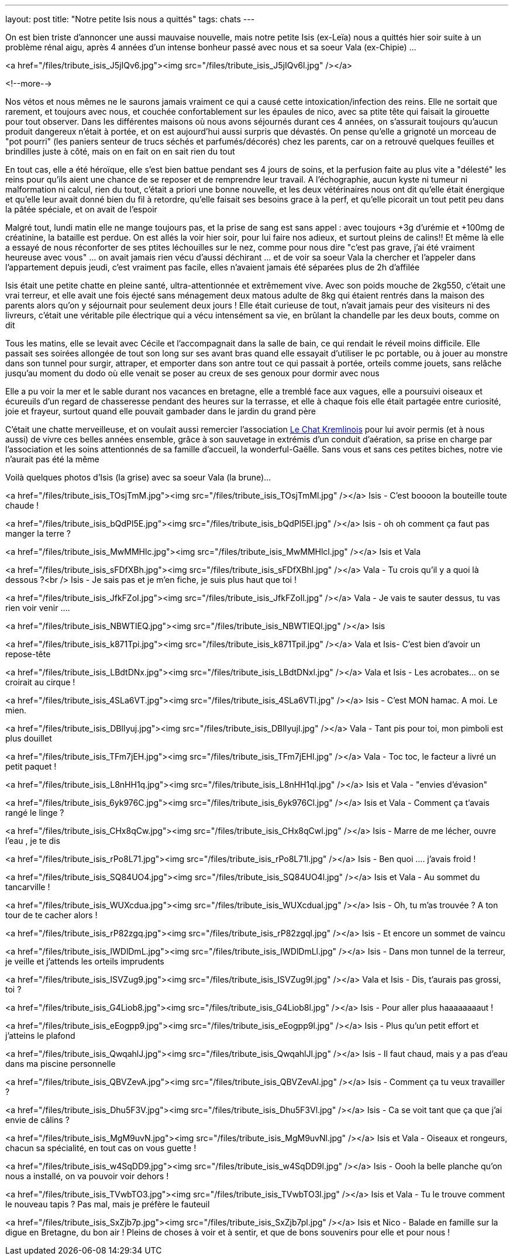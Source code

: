 ---
layout: post
title:  "Notre petite Isis nous a quittés"
tags: chats
---

On est bien triste d'annoncer une aussi mauvaise nouvelle, mais notre petite Isis (ex-Leïa) nous a quittés hier soir suite à un problème rénal aigu, après 4 années d'un intense bonheur passé avec nous et sa soeur Vala (ex-Chipie) ...

<a href="/files/tribute_isis_J5jIQv6.jpg"><img src="/files/tribute_isis_J5jIQv6l.jpg" /></a>

<!--more-->

Nos vétos et nous mêmes ne le saurons jamais vraiment ce qui a causé cette intoxication/infection des reins. Elle ne sortait que rarement, et toujours avec nous, et couchée confortablement sur les épaules de nico, avec sa ptite tête qui faisait la girouette pour tout observer. Dans les différentes maisons où nous avons séjournés durant ces 4 années, on s'assurait toujours qu'aucun produit dangereux n'était à portée, et on est aujourd'hui aussi surpris que dévastés. On pense qu'elle a grignoté un morceau de "pot pourri" (les paniers senteur de trucs séchés et parfumés/décorés) chez les parents, car on a retrouvé quelques feuilles et brindilles juste à côté, mais on en fait on en sait rien du tout

En tout cas, elle a été héroïque, elle s'est bien battue pendant ses 4 jours de soins, et la perfusion faite au plus vite a "délesté" les reins pour qu'ils aient une chance de se reposer et de remprendre leur travail. A l'échographie, aucun kyste ni tumeur ni malformation ni calcul, rien du tout, c'était a priori une bonne nouvelle, et les deux vétérinaires nous ont dit qu'elle était énergique et qu'elle leur avait donné bien du fil à retordre, qu'elle faisait ses besoins grace à la perf, et qu'elle picorait un tout petit peu dans la pâtée spéciale, et on avait de l'espoir

Malgré tout, lundi matin elle ne mange toujours pas, et la prise de sang est sans appel : avec toujours +3g d'urémie et +100mg de créatinine, la bataille est perdue. On est allés la voir hier soir, pour lui faire nos adieux, et surtout pleins de calins!! Et même là elle a essayé de nous réconforter de ses ptites léchouilles sur le nez, comme pour nous dire "c'est pas grave, j'ai été vraiment heureuse avec vous" ... on avait jamais rien vécu d'aussi déchirant ... et de voir sa soeur Vala la chercher et l'appeler dans l'appartement depuis jeudi, c'est vraiment pas facile, elles n'avaient jamais été séparées plus de 2h d'affilée

Isis était une petite chatte en pleine santé, ultra-attentionnée et extrêmement vive. Avec son poids mouche de 2kg550, c'était une vrai terreur, et elle avait une fois éjecté sans ménagement deux matous adulte de 8kg qui étaient rentrés dans la maison des parents alors qu'on y séjournait pour seulement deux jours ! Elle était curieuse de tout, n'avait jamais peur des visiteurs ni des livreurs, c'était une véritable pile électrique qui a vécu intensément sa vie, en brûlant la chandelle par les deux bouts, comme on dit

Tous les matins, elle se levait avec Cécile et l'accompagnait dans la salle de bain, ce qui rendait le réveil moins difficile. Elle passait ses soirées allongée de tout son long sur ses avant bras quand elle essayait d'utiliser le pc portable, ou à jouer au monstre dans son tunnel pour surgir, attraper, et emporter dans son antre tout ce qui passait à portée, orteils comme jouets, sans relâche jusqu’au moment du dodo où elle venait se poser au creux de ses genoux pour dormir avec nous

Elle a pu voir la mer et le sable durant nos vacances en bretagne, elle a tremblé face aux vagues, elle a poursuivi oiseaux et écureuils d'un regard de chasseresse pendant des heures sur la terrasse, et elle à chaque fois elle était partagée entre curiosité, joie et frayeur, surtout quand elle pouvait gambader dans le jardin du grand père

C'était une chatte merveilleuse, et on voulait aussi remercier l'association link:http://www.lechatkrem.com/[Le Chat Kremlinois] pour lui avoir permis (et à nous aussi) de vivre ces belles années ensemble, grâce à son sauvetage in extrémis d'un conduit d'aération, sa prise en charge par l'association et les soins attentionnés de sa famille d'accueil, la wonderful-Gaëlle. Sans vous et sans ces petites biches, notre vie n'aurait pas été la même

Voilà quelques photos d'Isis (la grise) avec sa soeur Vala (la brune)...

<a href="/files/tribute_isis_TOsjTmM.jpg"><img src="/files/tribute_isis_TOsjTmMl.jpg" /></a>
Isis - C'est boooon la bouteille toute chaude !

<a href="/files/tribute_isis_bQdPl5E.jpg"><img src="/files/tribute_isis_bQdPl5El.jpg" /></a>
Isis - oh oh comment ça faut pas manger la terre ?

<a href="/files/tribute_isis_MwMMHlc.jpg"><img src="/files/tribute_isis_MwMMHlcl.jpg" /></a>
Isis et Vala

<a href="/files/tribute_isis_sFDfXBh.jpg"><img src="/files/tribute_isis_sFDfXBhl.jpg" /></a>
Vala - Tu crois qu'il y a quoi là dessous ?<br />
Isis - Je sais pas et je m'en fiche, je suis plus haut que toi !

<a href="/files/tribute_isis_JfkFZoI.jpg"><img src="/files/tribute_isis_JfkFZoIl.jpg" /></a>
Vala - Je vais te sauter dessus, tu vas rien voir venir ....

<a href="/files/tribute_isis_NBWTIEQ.jpg"><img src="/files/tribute_isis_NBWTIEQl.jpg" /></a>
Isis

<a href="/files/tribute_isis_k871Tpi.jpg"><img src="/files/tribute_isis_k871Tpil.jpg" /></a>
Vala et Isis- C'est bien d'avoir un repose-tête

<a href="/files/tribute_isis_LBdtDNx.jpg"><img src="/files/tribute_isis_LBdtDNxl.jpg" /></a>
Vala et Isis - Les acrobates... on se croirait au cirque !

<a href="/files/tribute_isis_4SLa6VT.jpg"><img src="/files/tribute_isis_4SLa6VTl.jpg" /></a>
Isis - C'est MON hamac. A moi. Le mien.

<a href="/files/tribute_isis_DBlIyuj.jpg"><img src="/files/tribute_isis_DBlIyujl.jpg" /></a>
Vala - Tant pis pour toi, mon pimboli est plus douillet

<a href="/files/tribute_isis_TFm7jEH.jpg"><img src="/files/tribute_isis_TFm7jEHl.jpg" /></a>
Vala - Toc toc, le facteur a livré un petit paquet !

<a href="/files/tribute_isis_L8nHH1q.jpg"><img src="/files/tribute_isis_L8nHH1ql.jpg" /></a>
Isis et Vala - "envies d'évasion"

<a href="/files/tribute_isis_6yk976C.jpg"><img src="/files/tribute_isis_6yk976Cl.jpg" /></a>
Isis et Vala - Comment ça t'avais rangé le linge ?

<a href="/files/tribute_isis_CHx8qCw.jpg"><img src="/files/tribute_isis_CHx8qCwl.jpg" /></a>
Isis - Marre de me lécher, ouvre l'eau , je te dis

<a href="/files/tribute_isis_rPo8L71.jpg"><img src="/files/tribute_isis_rPo8L71l.jpg" /></a>
Isis - Ben quoi .... j'avais froid !

<a href="/files/tribute_isis_SQ84UO4.jpg"><img src="/files/tribute_isis_SQ84UO4l.jpg" /></a>
Isis et Vala - Au sommet du tancarville !

<a href="/files/tribute_isis_WUXcdua.jpg"><img src="/files/tribute_isis_WUXcdual.jpg" /></a>
Isis - Oh, tu m'as trouvée ? A ton tour de te cacher alors !

<a href="/files/tribute_isis_rP82zgq.jpg"><img src="/files/tribute_isis_rP82zgql.jpg" /></a>
Isis - Et encore un sommet de vaincu

<a href="/files/tribute_isis_IWDlDmL.jpg"><img src="/files/tribute_isis_IWDlDmLl.jpg" /></a>
Isis - Dans mon tunnel de la terreur, je veille et j'attends les orteils imprudents

<a href="/files/tribute_isis_ISVZug9.jpg"><img src="/files/tribute_isis_ISVZug9l.jpg" /></a>
Vala et Isis - Dis, t'aurais pas grossi, toi ?

<a href="/files/tribute_isis_G4Liob8.jpg"><img src="/files/tribute_isis_G4Liob8l.jpg" /></a>
Isis - Pour aller plus haaaaaaaaut !

<a href="/files/tribute_isis_eEogpp9.jpg"><img src="/files/tribute_isis_eEogpp9l.jpg" /></a>
Isis - Plus qu'un petit effort et j'atteins le plafond

<a href="/files/tribute_isis_QwqahlJ.jpg"><img src="/files/tribute_isis_QwqahlJl.jpg" /></a>
Isis - Il faut chaud, mais y a pas d'eau dans ma piscine personnelle

<a href="/files/tribute_isis_QBVZevA.jpg"><img src="/files/tribute_isis_QBVZevAl.jpg" /></a>
Isis - Comment ça tu veux travailler ?

<a href="/files/tribute_isis_Dhu5F3V.jpg"><img src="/files/tribute_isis_Dhu5F3Vl.jpg" /></a>
Isis - Ca se voit tant que ça que j'ai envie de câlins ?

<a href="/files/tribute_isis_MgM9uvN.jpg"><img src="/files/tribute_isis_MgM9uvNl.jpg" /></a>
Isis et Vala - Oiseaux et rongeurs, chacun sa spécialité, en tout cas on vous guette !

<a href="/files/tribute_isis_w4SqDD9.jpg"><img src="/files/tribute_isis_w4SqDD9l.jpg" /></a>
Isis - Oooh la belle planche qu'on nous a installé, on va pouvoir voir dehors !

<a href="/files/tribute_isis_TVwbTO3.jpg"><img src="/files/tribute_isis_TVwbTO3l.jpg" /></a>
Isis et Vala - Tu le trouve comment le nouveau tapis ? Pas mal, mais je préfère le fauteuil

<a href="/files/tribute_isis_SxZjb7p.jpg"><img src="/files/tribute_isis_SxZjb7pl.jpg" /></a>
Isis et Nico - Balade en famille sur la digue en Bretagne, du bon air ! Pleins de choses à voir et à sentir, et que de bons souvenirs pour elle et pour nous !
